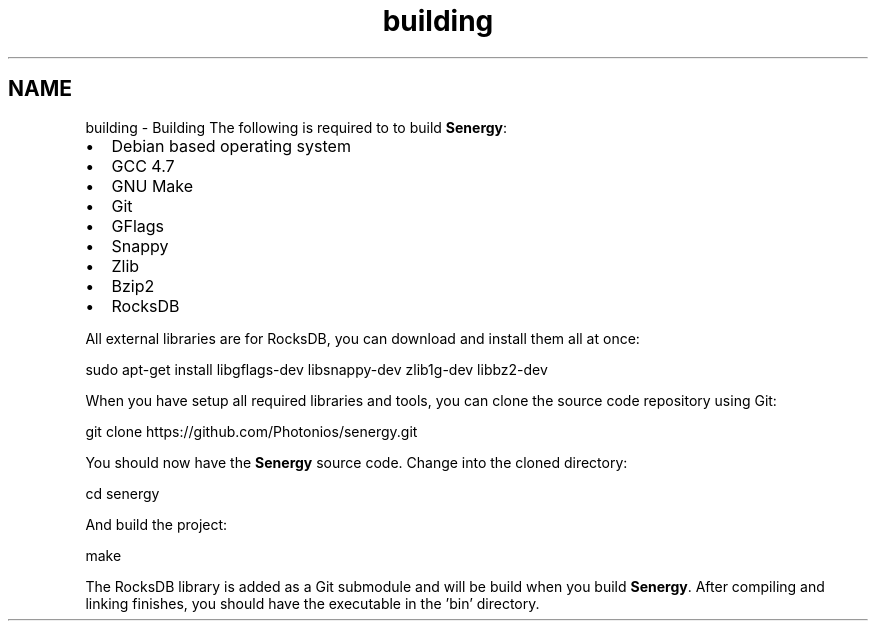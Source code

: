 .TH "building" 3 "Wed Jan 29 2014" "Version 1.0" "Senergy" \" -*- nroff -*-
.ad l
.nh
.SH NAME
building \- Building 
The following is required to to build \fBSenergy\fP:
.PP
.IP "\(bu" 2
Debian based operating system
.IP "\(bu" 2
GCC 4\&.7
.IP "\(bu" 2
GNU Make
.IP "\(bu" 2
Git
.IP "\(bu" 2
GFlags
.IP "\(bu" 2
Snappy
.IP "\(bu" 2
Zlib
.IP "\(bu" 2
Bzip2
.IP "\(bu" 2
RocksDB
.PP
.PP
All external libraries are for RocksDB, you can download and install them all at once:
.PP
.PP
.nf
sudo apt-get install libgflags-dev libsnappy-dev zlib1g-dev libbz2-dev
.fi
.PP
.PP
When you have setup all required libraries and tools, you can clone the source code repository using Git:
.PP
.PP
.nf
git clone https://github\&.com/Photonios/senergy\&.git
.fi
.PP
.PP
You should now have the \fBSenergy\fP source code\&. Change into the cloned directory:
.PP
.PP
.nf
cd senergy
.fi
.PP
.PP
And build the project:
.PP
.PP
.nf
make
.fi
.PP
.PP
The RocksDB library is added as a Git submodule and will be build when you build \fBSenergy\fP\&. After compiling and linking finishes, you should have the executable in the 'bin' directory\&. 
